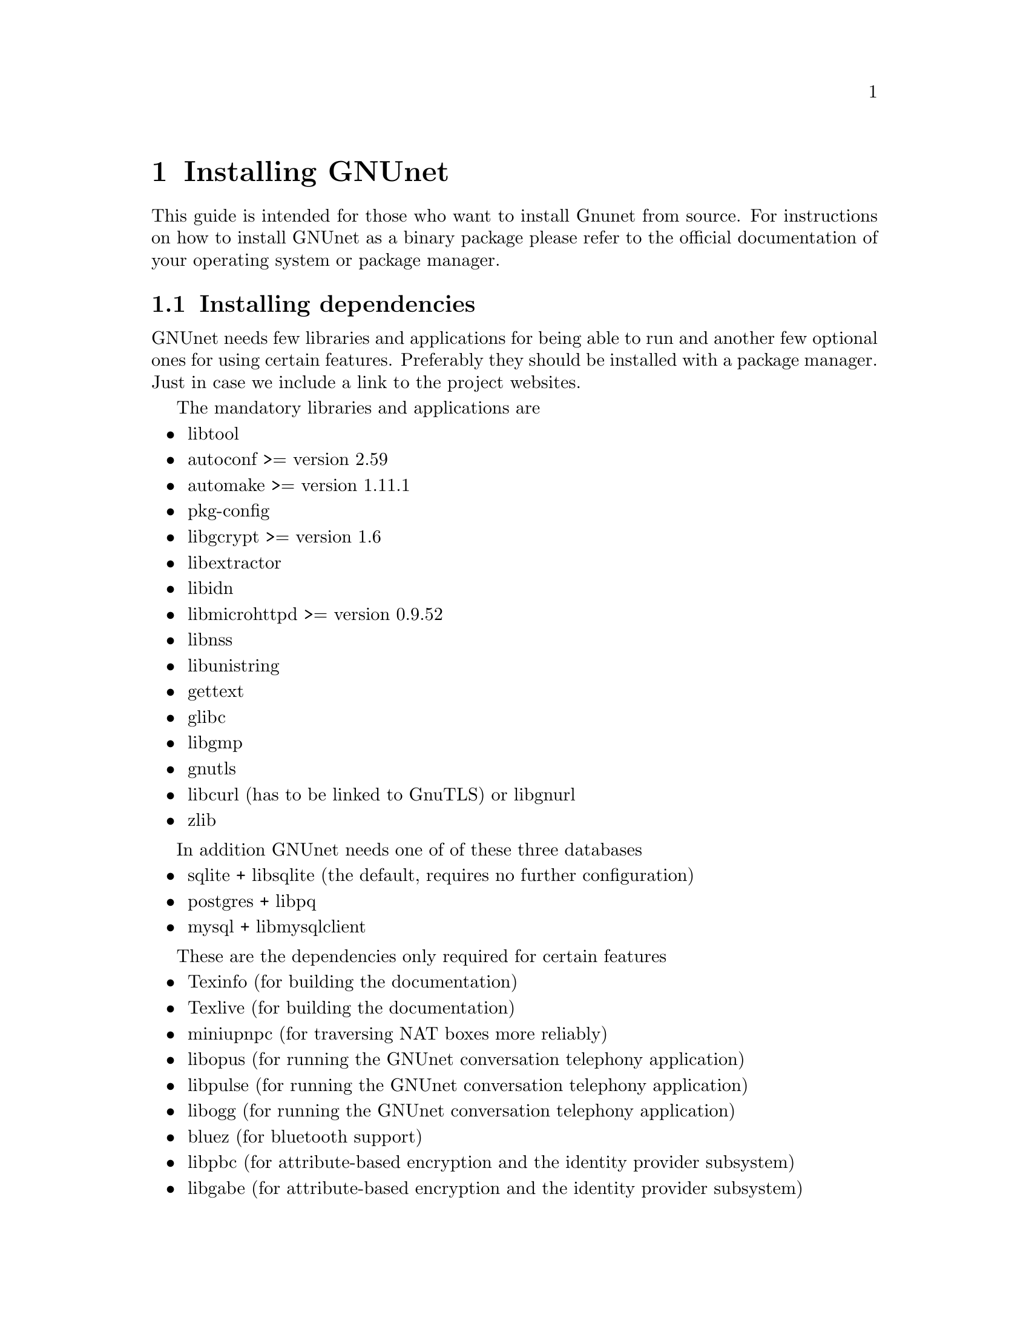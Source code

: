 @node Installing GNUnet
@chapter Installing GNUnet

This guide is intended for those who want to install Gnunet from source. For instructions on how to install GNUnet as a binary package please refer to the official documentation of your operating system or package manager.

@node Getting the Source Code
@section Installing dependencies
GNUnet needs few libraries and applications for being able to run and another few optional ones for using certain features. Preferably they should be installed with a package manager. Just in case we include a link to the project websites.

The mandatory libraries and applications are
@itemize @bullet
@item libtool
@item autoconf >= version 2.59
@item automake >= version 1.11.1
@item pkg-config
@item libgcrypt >= version 1.6
@item libextractor
@item libidn
@item libmicrohttpd >= version 0.9.52
@item libnss 
@item libunistring
@item gettext
@item glibc
@item libgmp
@item gnutls
@item libcurl (has to be linked to GnuTLS) or libgnurl
@item zlib
@end itemize

In addition GNUnet needs one of of these three databases
@itemize @bullet
@item sqlite + libsqlite (the default, requires no further configuration)
@item postgres + libpq
@item mysql + libmysqlclient
@end itemize

These are the dependencies only required for certain features
@itemize @bullet
@item Texinfo (for building the documentation)
@item Texlive (for building the documentation)
@item miniupnpc (for traversing NAT boxes more reliably)
@item libopus (for running the GNUnet conversation telephony application)
@item libpulse (for running the GNUnet conversation telephony application)
@item libogg (for running the GNUnet conversation telephony application)
@item bluez (for bluetooth support)
@item libpbc (for attribute-based encryption and the identity provider subsystem)
@item libgabe (for attribute-based encryption and the identity provider subsystem)
@end itemize


@section Getting the Source Code
You can either download the source code using git (you obviously need git installed) or as an archive.

Using git type
@example
git clone https://gnunet.org/git/gnunet.git
@end example

The archive can be found at @uref{https://gnunet.org/downloads}. Extract it using a graphical archive tool or @code{tar}:
@example
tar xzvf gnunet-0.11.0pre66.tar.gz
@end example

In the next chapter we will assume that the source code is available in the home directory at @code{~/gnunet}.

@section Create @code{gnunet} user and group
The GNUnet services should be run as a dedicated user called @code{gnunet}. For using them a user should be in the same group as this system user.

Create user @code{gnunet} who is member of the group @code{gnunet} and specify a home directory where the GNUnet services will store persistant data such as information about peers.
@example
$ sudo useradd --system --groups gnunet --home-dir /var/lib/gnunet
@end example

Now add your own user to the @code{gnunet} group.
@example
$ sudo adduser alice gnunet
@end example

@section Preparing and Compiling the Source Code
For preparing the source code for compilation a bootstrap script and @code{configure} has to be run from the source code directory. When running @code{configure} the following options can be specified to customize the compilation and installation process:

@itemize @bullet
@item @code{--disable-documentation} - don't build the configuration documents
@item @code{--enable-looging=[LOGLEVEL]} - choose a loglevel (@code{debug}, @code{info}, @code{warning} or @code{error})
@item @code{--prefix=[PATH]} - the directory where the GNUnet libraries and binaries will be installed
@item @code{--with-extractor=[PATH]} - the path to libextractor
@item @code{--with-libidn=[PATH]} - the path to libidn
@item @code{--with-microhttpd=[PATH]} - the path to libmicrohttpd
@item @code{--with-sqlite=[PATH]} - the path to libsqlite
@item @code{--with-zlib=[PATH]} - the path to zlib
@item @code{--with-sudo=[PATH]} - path to the sudo binary (no need to run @code{make install} as root if specified)
@end itemize

The following example configures the installation prefix @code{/usr/lib} and disables building the documentation
@example
$ cd ~/gnunet
$ ./bootstrap
$ configure --prefix=/usr/lib --disable-configuration
@end example

After running the bootstrap script and @code{configure} successfully the source code can be compiled with make. Here @code{-j5} specifies that 5 threads should be used.
@example
$ make -j5
@end example


@section Installation
The compiled binaries can be installed using @code{make install}. It needs to be run as root (or with sudo) because some binaries need the @code{suid} bit set. Without that some GNUnet subsystems (such as VPN) will not work.

@example
$ sudo make install
@end example

One important library is the GNS plugin for NSS (the name services switch) which allows using GNS (the GNU name system) in the normal DNS resolution process. Unfortunately NSS expects it in a specific location (probably @code{/lib}) which may differ from the installation prefix (see @code{--prefix} option in the previous section). This is why the pugin has to be installed manually.

Find the directory where nss plugins are installed on your system, e.g.

@example
$ ls -l /lib/libnss_*
/lib/libnss_mymachines.so.2
/lib/libnss_resolve.so.2
/lib/libnss_myhostname.so.2
/lib/libnss_systemd.so.2
@end example

Copy the GNS NSS plugin to that directory:

@example
cp ~/gnunet/src/gns/nss/libnss_gns.so.2 /lib
@end example

Now, to activate the plugin, you need to edit your @code{/etc/nsswitch.conf} where you should find a line like this:

@example
hosts: files mdns4_minimal [NOTFOUND=return] dns mdns4
@end example

The exact details may differ a bit, which is fine. Add the text @code{"gns [NOTFOUND=return]"} after @code{"files"}. 

@example
hosts: files gns [NOTFOUND=return] mdns4_minimal [NOTFOUND=return] dns mdns4
@end example

Optionally, if GNS shall be used with a browser, execute the GNS CA-setup script. It will isetup the GNS Certificate Authority with the user's browser.
@example
$ gnunet-gns-proxy-setup-ca
@end example

Finally install a configuration file in @code{~/.gnunet/gnunet.conf}. Below you find an example config which allows you to start GNUnet.

@example
[arm]
SYSTEM_ONLY = NO
USER_ONLY = NO

[transport]
PLUGINS = tcp
@end example
